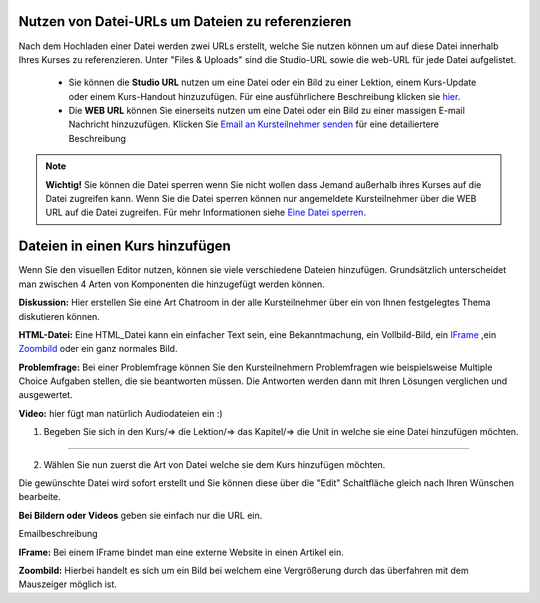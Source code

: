 =================================================
Nutzen von Datei-URLs um Dateien zu referenzieren
=================================================
Nach dem Hochladen einer Datei werden zwei URLs erstellt, welche Sie nutzen können um auf diese Datei innerhalb Ihres Kurses zu referenzieren. Unter "Files & Uploads" sind die Studio-URL sowie die web-URL für jede Datei aufgelistet. 

	- Sie können die **Studio URL** nutzen um eine Datei oder ein Bild zu einer Lektion, einem Kurs-Update oder einem Kurs-Handout hinzuzufügen. Für eine ausführlichere Beschreibung klicken sie hier_.
	- Die **WEB URL** können Sie einerseits nutzen um eine Datei oder ein Bild zu einer massigen E-mail Nachricht hinzuzufügen. Klicken Sie `Email an Kursteilnehmer senden`_ für eine detailiertere Beschreibung


.. note::


	|i| **Wichtig!** Sie können die Datei sperren wenn Sie nicht wollen dass Jemand außerhalb ihres Kurses auf die Datei zugreifen kann. Wenn Sie die Datei sperren können nur angemeldete Kursteilnehmer über die WEB URL auf die Datei zugreifen. Für mehr Informationen siehe `Eine Datei sperren`__.

.. |i| image:: images/i.png


.. _Eine: http://edx.readthedocs.org/projects/edx-partner-course-staff/en/latest/building_course/course_files.html#lock-a-file

__ Eine_


.. _hier:

=====================================
Dateien in einen Kurs hinzufügen
=====================================
Wenn Sie den visuellen Editor nutzen, können sie viele verschiedene Dateien hinzufügen. Grundsätzlich unterscheidet man zwischen 4 Arten von Komponenten die hinzugefügt werden können.

.. image:: images/4mglk.png

**Diskussion:** Hier erstellen Sie eine Art Chatroom in der alle Kursteilnehmer über ein von Ihnen festgelegtes Thema diskutieren können.

**HTML-Datei:** Eine HTML_Datei kann ein einfacher Text sein, eine Bekanntmachung, ein Vollbild-Bild, ein IFrame_ ,ein Zoombild_ oder ein ganz normales Bild.

**Problemfrage:** Bei einer Problemfrage können Sie den Kursteilnehmern Problemfragen wie beispielsweise Multiple Choice Aufgaben stellen, die sie beantworten müssen. Die Antworten werden dann mit Ihren Lösungen verglichen und ausgewertet.

**Video:** hier fügt man natürlich Audiodateien ein :)


1. Begeben Sie sich in den Kurs/=> die Lektion/=> das Kapitel/=> die Unit in welche sie eine Datei hinzufügen möchten. 

.. image:: images/kulekaun.png

----------------------------------------------------------------------------

2. Wählen Sie nun zuerst die Art von Datei welche sie dem Kurs hinzufügen möchten.

.. image:: images/pants.png

Die gewünschte Datei wird sofort erstellt und Sie können diese über die "Edit" Schaltfläche gleich nach Ihren Wünschen bearbeite. 

.. image:: images/yoloswag300.jpg

**Bei Bildern oder Videos** geben sie einfach nur die URL ein. 













.. _Email an Kursteilnehmer senden: 

Emailbeschreibung





.. _IFrame: 

**IFrame:** Bei einem IFrame bindet man eine externe Website in einen Artikel ein.

.. _Zoombild: 

**Zoombild:** Hierbei handelt es sich um ein Bild bei welchem eine Vergrößerung durch das überfahren mit dem Mauszeiger möglich ist.










